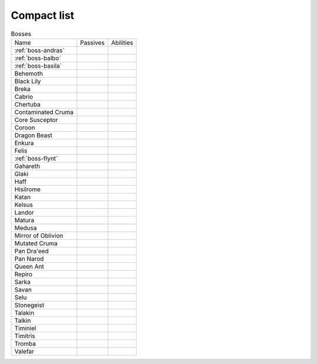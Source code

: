 Compact list
============


.. list-table:: Bosses

  * - Name
    - Passives
    - Abilities
  * - :ref:`boss-andras`
    - 
    - |AoE Stun| |AoE Blind|
  * - :ref:`boss-balbo`
    - |Magic Damage Reduction| |Ranged Damage Reduction|
    - 
  * - :ref:`boss-basila`
    - |Weapon_Break| |Magic Damage Reduction| |Ranged Damage Reduction|
    - 
  * - Behemoth
    - |Magic Damage Reduction| |Ranged Damage Reduction|
    - 
  * - Black Lily
    - |Magic Damage Reduction| |Ranged Damage Reduction|
    - 
  * - Breka
    - |Magic Damage Reduction| |Ranged Damage Reduction|
    - 
  * - Cabrio
    - |Magic Damage Reduction| |Ranged Damage Reduction|
    - 
  * - Chertuba
    - |Magic Damage Reduction| |Ranged Damage Reduction|
    - 
  * - Contaminated Cruma
    - |Weapon_Break| |Magic Damage Reduction| |Ranged Damage Reduction|
    - 
  * - Core Susceptor
    - |Weapon_Break| |Magic Damage Reduction| |Ranged Damage Reduction|
    - 
  * - Coroon
    - |Magic Damage Reduction| |Ranged Damage Reduction|
    - 
  * - Dragon Beast
    - |Magic Damage Reduction| |Ranged Damage Reduction|
    - 
  * - Enkura
    - |Magic Damage Reduction| |Ranged Damage Reduction|
    - 
  * - Felis
    - |Magic Damage Reduction| |Ranged Damage Reduction|
    - 
  * - :ref:`boss-flynt`
    - |Weapon_Break| |Magic Damage Reduction| |Ranged Damage Reduction|
    - 
  * - Gahareth
    - |Magic Damage Reduction| |Ranged Damage Reduction|
    - 
  * - Glaki
    - |Weapon_Break| |Magic Damage Reduction| |Ranged Damage Reduction|
    - 
  * - Haff
    - 
    - 
  * - Hisilrome
    - |Magic Damage Reduction| |Ranged Damage Reduction|
    - 
  * - Katan
    - |Weapon_Break| |Magic Damage Reduction| |Ranged Damage Reduction|
    - 
  * - Kelsus
    - |Magic Damage Reduction| |Ranged Damage Reduction|
    - 
  * - Landor
    - |Magic Damage Reduction| |Ranged Damage Reduction|
    - 
  * - Matura
    - |Magic Damage Reduction| |Ranged Damage Reduction|
    - 
  * - Medusa
    - |Magic Damage Reduction| |Ranged Damage Reduction|
    - 
  * - Mirror of Oblivion
    - |Weapon_Break| |Magic Damage Reduction| |Ranged Damage Reduction|
    - 
  * - Mutated Cruma
    - |Weapon_Break| |Magic Damage Reduction| |Ranged Damage Reduction|
    - 
  * - Pan Dra'eed
    - |Magic Damage Reduction| |Ranged Damage Reduction|
    - 
  * - Pan Narod
    - |Magic Damage Reduction| |Ranged Damage Reduction|
    - 
  * - Queen Ant
    - |Magic Damage Reduction| |Ranged Damage Reduction|
    - 
  * - Repiro
    - |Weapon_Break| |Magic Damage Reduction| |Ranged Damage Reduction|
    - 
  * - Sarka
    - |Weapon_Break| |Magic Damage Reduction| |Ranged Damage Reduction|
    - 
  * - Savan
    - |Magic Damage Reduction| |Ranged Damage Reduction|
    - 
  * - Selu
    - |Magic Damage Reduction| |Ranged Damage Reduction|
    - 
  * - Stonegeist
    - |Weapon_Break| |Magic Damage Reduction| |Ranged Damage Reduction|
    - 
  * - Talakin
    - |Magic Damage Reduction| |Ranged Damage Reduction|
    - 
  * - Talkin
    - |Magic Damage Reduction| |Ranged Damage Reduction|
    - 
  * - Timiniel
    - |Magic Damage Reduction| |Ranged Damage Reduction|
    - 
  * - Timitris
    - |Magic Damage Reduction| |Ranged Damage Reduction|
    - 
  * - Tromba
    - |Magic Damage Reduction| |Ranged Damage Reduction|
    - 
  * - Valefar
    - |Magic Damage Reduction| |Ranged Damage Reduction|
    - 


.. |AoE Stun| image:: ../images/icons/aoe_stun.png
  :width: 24
  :alt: AoE Stun

.. |AoE Blind| image:: ../images/icons/aoe_blind.png
  :width: 24
  :alt: AoE Blind

.. |Weapon_Break| image:: ../images/icons/weapon_break.png
  :width: 24
  :alt: Weapon Break

.. |Magic Damage Reduction| image:: ../images/icons/magic_damage_reduction.png
  :width: 24
  :alt: Magic Damage Reduction

.. |Ranged Damage Reduction| image:: ../images/icons/ranged_damage_reduction.png
  :width: 24
  :alt: Magic Damage Reduction
